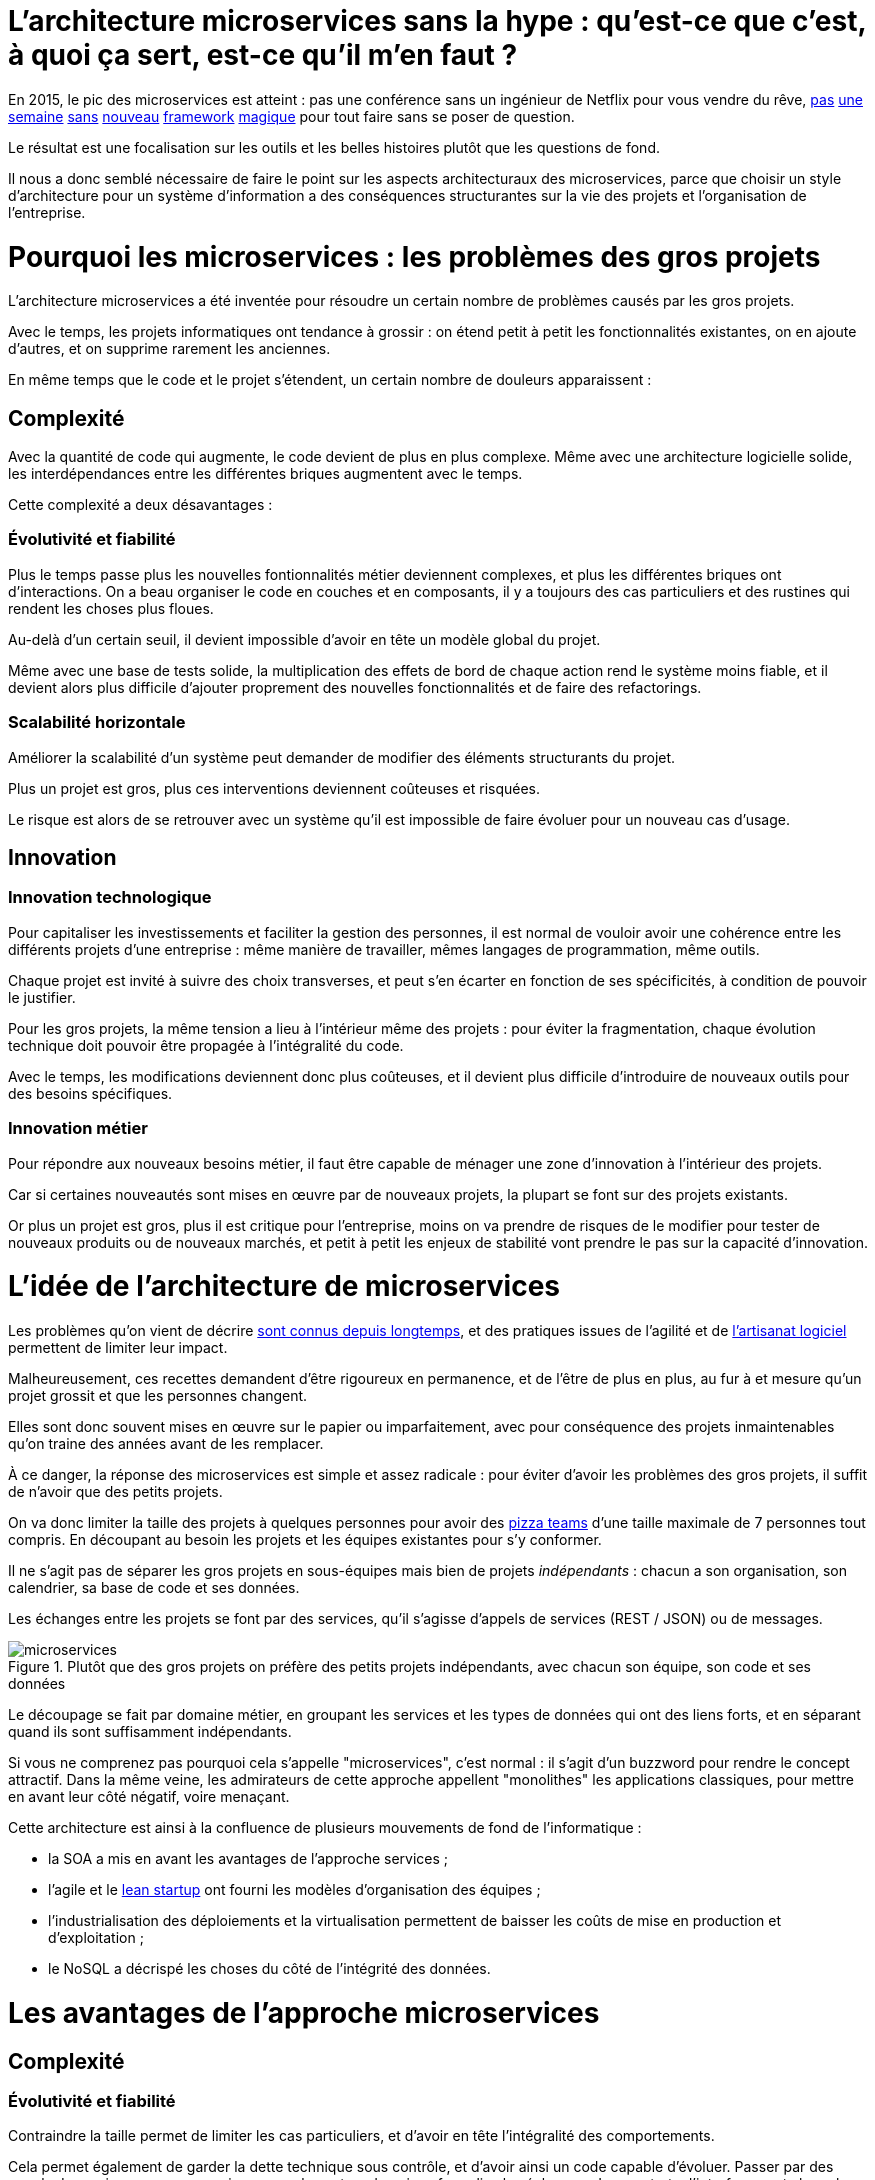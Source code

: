 = L'architecture microservices sans la hype : qu'est-ce que c'est, à quoi ça sert, est-ce qu'il m'en faut ?
:icons: font

En 2015, le pic des microservices est atteint :
pas une conférence sans un ingénieur de Netflix pour vous vendre du rêve,
link:http://senecajs.org[pas] link:https://github.com/sunng87/slacker-cluster[une] link:http://lumen.laravel.com[semaine] link:https://github.com/advantageous/qbit[sans] link:https://github.com/k-bx/owlcloud[nouveau] link:https://github.com/go-kit/kit[framework] link:http://nameko.readthedocs.org/en/latest/[magique] pour tout faire sans se poser de question.

Le résultat est une focalisation sur les outils et les belles histoires plutôt que les questions de fond.

Il nous a donc semblé nécessaire de faire le point sur les aspects architecturaux des microservices,
parce que choisir un style d'architecture pour un système d'information a des conséquences structurantes sur la vie des projets et l'organisation de l'entreprise.

= Pourquoi les microservices : les problèmes des gros projets

L'architecture microservices a été inventée pour résoudre un certain nombre de problèmes causés par les gros projets.

Avec le temps, les projets informatiques ont tendance à grossir : on étend petit à petit les fonctionnalités existantes, on en ajoute d'autres, et on supprime rarement les anciennes.

En même temps que le code et le projet s'étendent, un certain nombre de douleurs apparaissent :

== Complexité

Avec la quantité de code qui augmente, le code devient de plus en plus complexe.
Même avec une architecture logicielle solide, les interdépendances entre les différentes briques augmentent avec le temps.

Cette complexité a deux désavantages :

=== Évolutivité et fiabilité

Plus le temps passe plus les nouvelles fontionnalités métier deviennent complexes, et plus les différentes briques ont d'interactions.
On a beau organiser le code en couches et en composants, il y a toujours des cas particuliers et des rustines qui rendent les choses plus floues.

Au-delà d'un certain seuil, il devient impossible d'avoir en tête un modèle global du projet.

Même avec une base de tests solide, la multiplication des effets de bord de chaque action rend le système moins fiable, et il devient alors plus difficile d'ajouter proprement des nouvelles fonctionnalités et de faire des refactorings.

=== Scalabilité horizontale

Améliorer la scalabilité d'un système peut demander de modifier des éléments structurants du projet.

Plus un projet est gros, plus ces interventions deviennent coûteuses et risquées.

Le risque est alors de se retrouver avec un système qu'il est impossible de faire évoluer pour un nouveau cas d'usage.

== Innovation

=== Innovation technologique

Pour capitaliser les investissements et faciliter la gestion des personnes, il est normal de vouloir avoir une cohérence entre les différents projets d'une entreprise : même manière de travailler, mêmes langages de programmation, même outils.

Chaque projet est invité à suivre des choix transverses, et peut s'en écarter en fonction de ses spécificités, à condition de pouvoir le justifier.

Pour les gros projets, la même tension a lieu à l'intérieur même des projets : pour éviter la fragmentation, chaque évolution technique doit pouvoir être propagée à l'intégralité du code.

Avec le temps, les modifications deviennent donc plus coûteuses, et il devient plus difficile d'introduire de nouveaux outils pour des besoins spécifiques.

=== Innovation métier

Pour répondre aux nouveaux besoins métier, il faut être capable de ménager une zone d'innovation à l'intérieur des projets.

Car si certaines nouveautés sont mises en œuvre par de nouveaux projets, la plupart se font sur des projets existants.

Or plus un projet est gros, plus il est critique pour l'entreprise, moins on va prendre de risques de le modifier pour tester de nouveaux produits ou de nouveaux marchés, et petit à petit les enjeux de stabilité vont prendre le pas sur la capacité d'innovation.

= L'idée de l'architecture de microservices

Les problèmes qu'on vient de décrire link:http://www.octo.com/fr/publications/4-une-politique-pour-le-systeme-d-information[sont connus depuis longtemps],
et des pratiques issues de l'agilité et de link:http://blog.octo.com/software-craftsmanship-une-culture-a-transmettre/[l'artisanat logiciel] permettent de limiter leur impact.

Malheureusement, ces recettes demandent d'être rigoureux en permanence,
et de l'être de plus en plus, au fur à et mesure qu'un projet grossit et que les personnes changent.

Elles sont donc souvent mises en œuvre sur le papier ou imparfaitement, avec pour conséquence des projets inmaintenables qu'on traine des années avant de les remplacer.

À ce danger, la réponse des microservices est simple et assez radicale :
pour éviter d'avoir les problèmes des gros projets, il suffit de n'avoir que des petits projets.

On va donc limiter la taille des projets à quelques personnes pour avoir des link:http://blog.octo.com/2-pizza-team/[pizza teams] d'une taille maximale de 7 personnes tout compris.
En découpant au besoin les projets et les équipes existantes pour s'y conformer.

Il ne s'agit pas de séparer les gros projets en sous-équipes mais bien de projets _indépendants_ : chacun a son organisation, son calendrier, sa base de code et ses données.

Les échanges entre les projets se font par des services, qu'il s'agisse d'appels de services (REST / JSON) ou de messages.

image::microservices.png[title="Plutôt que des gros projets on préfère des petits projets indépendants, avec chacun son équipe, son code et ses données"]

Le découpage se fait par domaine métier,
en groupant les services et les types de données qui ont des liens forts,
et en séparant quand ils sont suffisamment indépendants.

Si vous ne comprenez pas pourquoi cela s'appelle "microservices", c'est normal : il s'agit d'un buzzword pour rendre le concept attractif.
Dans la même veine, les admirateurs de cette approche appellent "monolithes" les applications classiques, pour mettre en avant leur côté négatif, voire menaçant.

Cette architecture est ainsi à la confluence de plusieurs mouvements de fond de l'informatique :

- la SOA a mis en avant les avantages de l'approche services ;
- l'agile et le link:http://blog.octo.com/lean-startup/[lean startup] ont fourni les modèles d'organisation des équipes ;
- l'industrialisation des déploiements et la virtualisation permettent de baisser les coûts de mise en production et d'exploitation ;
- le NoSQL a décrispé les choses du côté de l'intégrité des données.

= Les avantages de l'approche microservices

== Complexité

=== Évolutivité et fiabilité

Contraindre la taille permet de limiter les cas particuliers, et d'avoir en tête l'intégralité des comportements.

Cela permet également de garder la dette technique sous contrôle, et d'avoir ainsi un code capable d'évoluer. Passer par des appels de services pour communiquer avec les autres domaines formalise les échanges. Les contrats d'interface sont alors plus carrés, et il est plus facile de prendre en compte tous les cas, y compris les cas d'erreurs.

=== Scalabilité horizontale

Avec des applications d'une taille limitée, il est plus facile d'augmenter la scalabilité en refactorant le code ou en la réécrivant complètement en fonction des nouveaux besoins.

== Innovation

=== Innovation technologique

Les bases de codes et les équipes sont indépendantes et peuvent donc faire leurs choix techniques en fonction de leurs besoins propres.

=== Innovation métier

Si tout le système d'information est structuré en services, il est facile d'expérimenter en démarrant un nouveau projet s'appuyant sur les données des autres, et plus facile de décomissionner car c'est l'ensemble d'un projet qui sera supprimé.

= Les prérequis et les limites

Si l'architecture microservices présente de nombreux avantages, elle a de nombreux prérequis et un certains nombres de limites.

Les microservices étant une déclinaison des architectures SOA classiques, on retrouvera les mêmes caractéristiques, mais avec un niveau de criticité supplémentaire.

== Le système devient distribué

Les architectures classiques permettent de faire en sorte d'avoir des états indépendants entre les différentes applications :
chacun est maître de son domaine métier.

Lors du passage aux microservices, le système devient largement distribué.
Cela introduit de nouvelles classes de problèmes link:https://fr.wikipedia.org/wiki/Théorème_CAP[particulièrement difficiles].

Le cas le plus compliqué est celui des transactions : à chaque fois qu'une transaction est partagée entre deux applications,
il faut gérer des transactions link:https://en.wikipedia.org/wiki/Two-phase_commit_protocol[en deux phases] ou gérer des annulations.
Dans un système basé sur des services, il n'existe pas d'outil permettant de le prendre en compte de manière automatisée.
Il faut donc le faire manuellement à chaque endroit du code.

Et même quand on peut se passer de transaction : il y a toujours des références de données cross-applications, et donc un système de gestion d'évènements asynchrones voire de cache à mettre en œuvre pour assurer la cohérence des données.

Ensuite il y a les cas d'indisponibilités des services externes.
Car utiliser les services d'une autre application c'est devenir dépendant d'elle.
L'approche link:http://blog.octo.com/design-for-failure/[_design for failure_] permet de limiter les risques mais demande d'avoir une ingénierie rigoureuse.

Il faut également bien maitriser l'ensemble des link:https://fr.wikipedia.org/wiki/Service_level_agreement[qualités de services] (SLA) des différentes applications pour ne pas se faire surprendre.

Finalement le système devient plus difficile à tester : les tests d'intégration à effectuer deviennent plus nombreux, et demandent de bien préparer les données et d'être bien outillé pour pouvoir tester les cas d'erreurs techniques et métier.

== Services à valeur ajoutée

Même si l'approche REST propose de manipuler des entités simples, il y a toujours une proportion d'appels "à valeurs ajoutés" qui font appels à plusieurs domaines métier.

Dans le cas des microservices, cela signifie composer des appels entre plusieurs applications.

Cela a pour effet de multiplier les cas d'erreurs à gérer (problème des systèmes distribués) et d'additionner les latences réseau.

Pour les cas les plus critiques, il devient nécessaire d'ajouter des services spécifiques dans les différentes applications, voire d'ajouter des caches de données, entrainant des problèmes de cohérence.

== Évolutions transverses

Avec des projets séparés et donc des équipes indépendantes,
les évolutions transverses sont plus difficiles à mettre en œuvre.
Cela demande aux différents groupes de se synchroniser
ou link:http://blog.octo.com/transformation-agile-est-ce-safe-pour-moi/[d'instaurer un système complexe de cycle de vie des versions].

Le problème est encore aggravé lorsqu'on veut itérer rapidement car cela demande à chacun de se synchroniser en permanence.

Pour garder une certaine souplesse, la solution naturelle est alors d'isoler des grappes de projets des autres en limitant les interconnections entre groupes (pattern link:http://blog.octo.com/services-rest-ne-jetez-pas-la-soa-avec-leau-du-bain/[Royaume-émissaire]).
Le risque est alors d'ajouter une couche de management intermédiaire qui ne soit pas au contact direct des projets.

image::royaumes.png[title="Des projets groupés et des services spécifiques pour les communications inter-groupes"]

== DevOps et provisionning

Multiplier les applications, c'est multiplier le nombre de déploiements et d'instances de serveurs.

Pour éviter les erreurs et les surcoûts trop importants, il faut un workflow très efficace au niveau outils et process avec des déploiements le plus automatisé possible. Cela est d'autant plus vrai pour les tests et les POC où on veut des environnements temporaires sous forme de sandbox.

== Démarrage de projet rapides et allocation de personnes.

Choisir les personnes, organiser les transferts, constituer un budget ... : dans une organisation classique, créer un nouveau projet peut prendre beaucoup de temps et d'argent.

Pour qu'il soit viable de multiplier les projets qui vivent chacun leur vie, il faut que cet aspect organisationnel soit industrialisé.

Avec un gros projet, on peut réallouer la capacité à faire entre différentes parties, alors que des structures plus petites sont sensibles aux variations du volume de travail. Il faut donc pouvoir agrandir ou diminuer des équipes sans que ça pose trop de contraintes.

On ne parle pas de mettre en place des pools de développeurs partagés ou de déplacer les personnes comme des pions, mais d'avoir une certaine souplesse.

== Maturité d'exploitation et monitoring

Beaucoup plus de services très interdépendants nécessite :

- un très bon link:http://blog.octo.com/present-et-avenir-du-monitoring-de-flux/[monitoring de flux]
pour savoir rapidement où se posent les problèmes ;
- une grande maturité d'exploitation car cela va multiplier les pannes ;
- un monitoring accessible aux consommateurs des services pour qu'ils puissent comprendre d'où viennent les pannes
lorsqu'elles ont des conséquences pour eux.

== Technologie et maintien des compétences

Les choix technologiques étant plus nombreux et plus décentralisés, il est plus facile de se tromper :
les arbitrages entre innovation et pérennité sont plus difficiles.
Permettre de l'innovation pour répondre à de nouveaux besoins, c'est accepter de commettre des erreurs une partie du temps.

Il y a aussi le risque de négliger les bonnes pratiques de développement, car il y a moins d'enjeux et de risques.

Finalement, des applications plus petites ont plus facilement des périodes de pause où il n'y a pas d'évolution à développer dans les domaines qu'elles couvrent, avec par exemple une bascule dans un mode TMA.
Dans ce cas, les membres de l'équipes sont répartis ailleurs et les risques de perte de connaissance sont important.

== Stratégie et gouvernance

Pour des gros projets liés aux produits de l'entreprises, la vision stratégique vient directement du métier.
Les partenaires étant peu nombreux, il est facile d'arbitrer entre les différentes demandes en fonction du poids de chacun.

Avec des microservices, de nombreux projets techniques seront éloignés du business et auront de nombreux interlocuteurs. Il faut donc une organisation mature dans sa communication, sa gestion des priorités et dans ses mécanismes de priorisation.

= Est-ce qu'il m'en faut ?

L'approche fondamentale de la SOA consiste à garder le contrôle de la complexité organisationnelle et métier en la distribuant.

En séparant les projets, on diminue la complexité sur certains axes en échange d'un surcoût à d'autres endroits, notamment celui d'avoir un système plus distribué.

On peut avoir des monolithes bien organisés, scalables, évolutifs..., mais cela demande une forte discipline de tous les instants.
La vision de l'architecture microservices est de ne pas prendre ces risques pour être certain de garder le contrôle.

Par contre, si cela est mis en œuvre dans un environnement mal adapté ou d'une mauvaise manière,
on va cumuler les inconvénients sans bénéficier des avantages,
et on prend alors beaucoup plus de risques que dans une architecture de services plus classique.

Donc surtout ne vous dites pas qu'il vous faut des microservices, demandez-vous :

- si vous avez les problèmes que cette approche adresse ;
- si vous avez les prérequis nécessaires, ou si vous êtes prêt à faire en sorte de les atteindre _avant_ d'entamer la migration.

Dans ce cas seulement posez vous la question.

Et n'oubliez pas qu'une architecture est un outil qu'on adapte à ses besoins et pas un dogme à respecter :
si ce qui vous convient est une solution hybride reprennant certaines des idées des microservices et pas d'autres, lancez vous !

= Comment j'y vais

Une fois décidé qu'une architecture microservices est la bonne solution, encore faut-il parvenir à la mettre en place.

S'il n'y a pas de solution magique, quelques approches semblent émerger.

== Le cas difficile : partir de zéro

La situation la plus attirante est celle d'un nouveau système à créer à partir de zéro : rien à remettre en cause ni à gérer, cela semble la situation idéale.

Malheureusement partir sur des microservices à partir de rien représente le cas le plus difficile :

- il est compliqué de déterminer a priori les limites où il faut découper les différents projets, car on ne sait pas comment le système va évoluer
- comme on l'a déjà vu, les évolutions sont plus coûteuses, car il faut faire du refactoring cross-projet.

À moins d'être déjà mature sur un sujet, il vaut mieux donc partir sur un monolithe dans un premier temps.

== Le cas favorable : peler un monolithe

Le cas le plus favorable est celui monolithe qu'on "pèle". En examinant son organisation et sa structure, on va externaliser les morceaux à la bordure du système suivant les lignes de découpe qui sont apparues naturellement.

L'objectif n'est pas de se retrouver avec 50 mini-projets mais plutôt :

- une ou plusieurs applications "cœur" de taille moyenne, cohérentes entre elles ;
- des microservice qui gravitent autour, et qui vont s'en éloigner avec le temps.

image::decoupage.png[title="Pour découper un monolithe on isole des groupes de fonctionalités cohérentes entre elles pour en faire des projets"]

Cette opération est rendue d'autant plus facile que l'application initiale est bien structurée en couches techniques et en briques métier
et que cette restructuration est respectée.
Les bonnes pratiques du développement logiciel permettent ainsi d'avoir des projets "microservices-ready".
Dans le cas contraire, il faut beaucoup détricoter pour extraire certaines parties du code.

Des tests automatisés sont essentiels pour limiter les risques.
En leur absence il faut considérer l'application comme du legacy
et utiliser link:http://www.amazon.fr/Working-Effectively-Legacy-Michael-Feathers/dp/0131177052[les techniques appropriées] pour la désendetter.

Avant de s'attaquer au découpage, il faut examiner les problèmes que posent la distribution des données : c'est l'élément le plus structurant et ça peut rendre l'opération impossible.

Finalement, il faut éviter d'être dogmatique en considérant que l'opération est forcément à sens unique.

Si par la suite d'autres évolutions des projets se rapprochent et que leur séparation pose plus de problèmes qu'elle n'en résout,
il ne faut pas hésiter à les refusionner.
Refusionner deux projets n'est pas un aveu d'échec mais plutôt un bon signe car cela indique indique que lorsque votre métier évolue votre informatique est capable de s'adapter.



[TIP]
.Pour aller plus loin
====

- link:http://philcalcado.com/2015/09/08/how_we_ended_up_with_microservices.html[How we ended up with microservices] sur l'expérience de SoundCloud
- link:http://sanderhoogendoorn.com/blog/index.php/microservices-the-good-the-bad-and-the-ugly/[Microservices. The good, the bad and the ugly]
- link:http://blog.acolyer.org/2015/09/10/out-of-the-fire-swamp-part-iii-go-with-the-flow/[Out of the Fire Swamp – Part III, Go with the flow] sur les questions de données
- link:https://www.nginx.com/blog/introduction-to-microservices/[Introduction to Microservices] sur le blog de Nginx
- link:http://martinfowler.com/bliki/MonolithFirst.html[MonolithFirst] par Martin Fowler
- link:https://www.thoughtworks.com/radar/techniques/inverse-conway-maneuver[Manœuvre de Conway inversée] chez ThoughtWorks
- link:https://en.wikipedia.org/wiki/Domain-driven_design[Domain-driven design]
